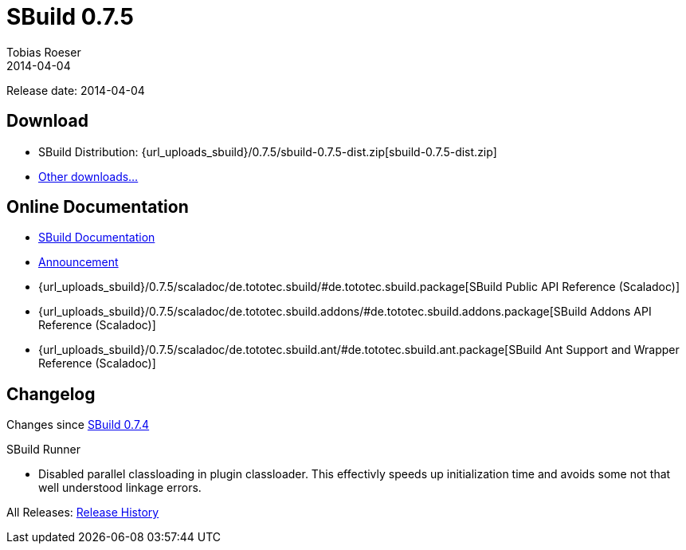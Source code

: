 = SBuild 0.7.5
Tobias Roeser
2014-04-04
:jbake-type: page
:jbake-status: published
:previoussbuildversion: 0.7.4
:sbuildversion: 0.7.5

Release date: 2014-04-04

== Download

* SBuild Distribution: {url_uploads_sbuild}/{sbuildversion}/sbuild-{sbuildversion}-dist.zip[sbuild-{sbuildversion}-dist.zip]
* link:/download[Other downloads...]


== Online Documentation

* link:/doc/sbuild/{sbuildversion}[SBuild Documentation]
* link:/news/2014/04/04/SBuild-0.7.5-released.html[Announcement]
* {url_uploads_sbuild}/{sbuildversion}/scaladoc/de.tototec.sbuild/#de.tototec.sbuild.package[SBuild Public API Reference (Scaladoc)]
* {url_uploads_sbuild}/{sbuildversion}/scaladoc/de.tototec.sbuild.addons/#de.tototec.sbuild.addons.package[SBuild Addons API Reference (Scaladoc)]
* {url_uploads_sbuild}/{sbuildversion}/scaladoc/de.tototec.sbuild.ant/#de.tototec.sbuild.ant.package[SBuild Ant Support and Wrapper Reference (Scaladoc)]


[#Changelog]
== Changelog

Changes since link:SBuild-{previoussbuildversion}.html[SBuild {previoussbuildversion}]

.SBuild Runner
* Disabled parallel classloading in plugin classloader. This effectivly speeds
  up initialization time and avoids some not that well understood linkage
  errors.

All Releases: link:index.html[Release History]
